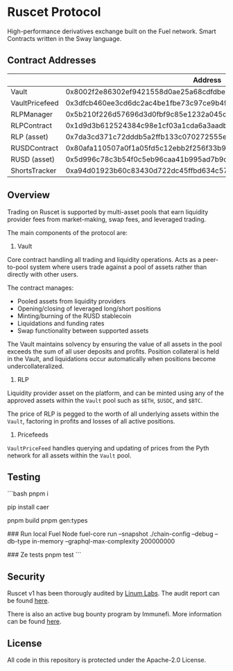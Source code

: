 * Ruscet Protocol

High-performance derivatives exchange built on the Fuel network. Smart Contracts written in the Sway language.

** Contract Addresses

|                |                           Address                                  |
|----------------+--------------------------------------------------------------------|
| Vault          | 0x8002f2e86302ef9421558d0ae25a68cdfdbec5d27915cc2db49eded220799ecc |
| VaultPricefeed | 0x3dfcb460ee3cd6dc2ac4be1fbe73c97ce9b4962aa429f4ebdbbfa8dd1d584b78 |
| RLPManager     | 0x5b210f226d57696d3d0fbf9c85e1232a045d50c12743d1b2cdbab17134eb80a9 |
| RLPContract    | 0x1d9d3b612524384c98e1cf03a1cda6a3aadb8ac794c9df87fe5ca6ac39ae3bcc |
| RLP (asset)    | 0x7da3cd371c72dddb5a2ffb133c070272555e6b8b3d23f3b8dc17900cc49c6cea |
| RUSDContract   | 0x80afa110507a0f1a05fd5c12ebb2f256f33b95cf9ff4d425beb7583234aa785c |
| RUSD (asset)   | 0x5d996c78c3b54f0c5eb96caa41b995ad7b9d6873acbfa5260883206f74bf912a |
| ShortsTracker  | 0xa94d01923b60c83430d722dc45ffbd634c57aa79edab554e5f18533f3e9436b6 |


** Overview

Trading on Ruscet is supported by multi-asset pools that earn liquidity provider fees from market-making, swap fees, and leveraged trading.

The main components of the protocol are:

1. Vault

Core contract handling all trading and liquidity operations. Acts as a peer-to-pool system where users trade against a pool of assets rather than directly with other users.

The contract manages:
- Pooled assets from liquidity providers
- Opening/closing of leveraged long/short positions
- Minting/burning of the RUSD stablecoin
- Liquidations and funding rates
- Swap functionality between supported assets

The Vault maintains solvency by ensuring the value of all assets in the pool exceeds the sum of all user deposits and profits. Position collateral is held in the Vault, and liquidations occur automatically when positions become undercollateralized.

2. RLP

Liquidity provider asset on the platform, and can be minted using any of the approved assets within the =Vault= pool such as =$ETH=, =$USDC=, and =$BTC=.

The price of RLP is pegged to the worth of all underlying assets within the =Vault=, factoring in profits and losses of all active positions.

3. Pricefeeds

=VaultPriceFeed= handles querying and updating of prices from the Pyth network for all assets within the =Vault= pool.


** Testing

```bash
pnpm i

pip install caer

# Build + Generate Types
pnpm build
pnpm gen:types

# --------- Testing ---------

### Run local Fuel Node
fuel-core run --snapshot ./chain-config --debug --db-type in-memory --graphql-max-complexity 200000000

### Ze tests
pnpm test
```

** Security

Ruscet v1 has been thorougly audited by [[https://www.linumlabs.com][Linum Labs]]. The audit report can be found [[https://github.com/ruscetlabs/ruscet-contracts/tree/dev/audits][here]].

There is also an active bug bounty program by Immunefi. More information can be found [[https://immunefi.com/bug-bounty/ruscet/][here]].

** License

All code in this repository is protected under the Apache-2.0 License.

